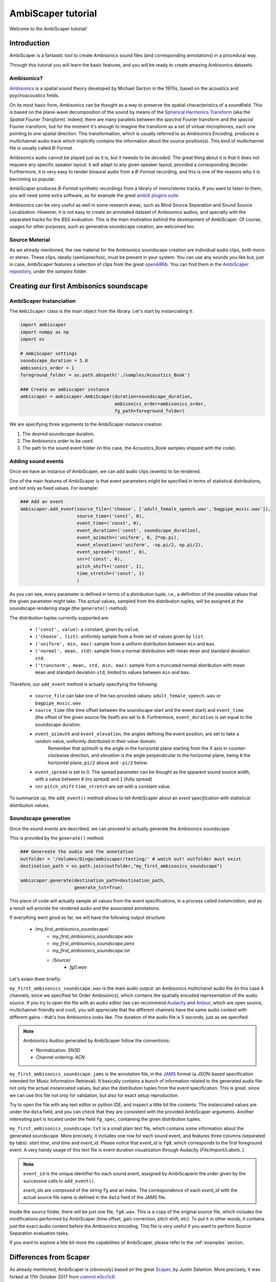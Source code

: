 .. _tutorial:

AmbiScaper tutorial
===================

Welcome to the AmbiScaper tutorial!

Introduction
------------

AmbiScaper is a fantastic tool to create Ambisonics sound files (and corresponding annotations) in a procedural way.

Through this tutorial you will learn the basic features, and you will be ready to create amazing Ambisonics datasets.

Ambisonics?
~~~~~~~~~~~
`Ambisonics <https://en.wikipedia.org/wiki/Ambisonics>`_ is a spatial sound theory developed by Michael Gerzon in the 1970s, based on the acoustics and psychoacoustics fields.

On its most basic form, Ambisonics can be thought as a way to preserve the spatial characteristics of a soundfield.
This is based on the plane-wave decomposition of the sound by means of the `Spherical Harmonics Transform <https://en.wikipedia.org/wiki/Spherical_harmonics>`_ (aka the *Spatial Fourier Transform*).
Indeed, there are many parallels between the *spectral* Fourier transform and the *spacial* Fourier transform,
but for the moment it's enough to imagine the transform as a set of virtual microphones, each one pointing to one spatial direction.
This transformation, which is usually referred to as *Ambisonics Encoding*, produces a multichannel audio track which implicitly contains
the information about the source position(s). This kind of multichannel file is usually called *B-Format*.

Ambisonics audio cannot be played just as it is, but it neeeds to be *decoded*. The great thing about it is that it does not requiere
any specific speaker layout: it will adapt to any given speaker layout, provided a corresponding decoder. Furthermore, it is very easy
to render binaural audio from a *B-Format* recording, and this is one of the reasons why it is becoming so popular.

AmbiScaper produces *B-Format* synthetic recordings from a library of mono/stereo tracks. If you want to listen to them,
you will need some extra software, as for example the great `ambiX plugins suite <http://www.matthiaskronlachner.com/?p=2015>`_.

Ambisonics can be very useful as well in some research areas, such as Blind Source Separation and Sound Source Localization.
However, it is not easy to create an annotated dataset of Ambisonics audios, and specially with the separated tracks for the BSS evaluation.
This is the main motivation behind the development of AmbiScaper.
Of course, usages for other purposes, such as generative soundscape creation, are welcomed too.

Source Material
~~~~~~~~~~~~~~~

As we already mentioned, the raw material for the Ambisonics soundscape creation are individual audio clips, both mono or stereo.
These clips, ideally (semi)anechoic, must be present in your system.
You can use any sounds you like but, just in case, AmbiScaper features a selection of clips from the great `openAIRlib <http://www.openairlib.net>`_.
You can find them in the `AmbiScaper repository <http://andresperezlopez.com/ambiscaper>`_, under the *samples* folder.



Creating our first Ambisonics soundscape
----------------------------------------

AmbiScaper Instanciation
~~~~~~~~~~~~~~~~~~~~~~~~

The ``AmbiScaper`` class is the main object from the library.
Let's start by instanciating it:

.. code-block:: python

    import ambiscaper
    import numpy as np
    import os

    # AmbiScaper settings
    soundscape_duration = 5.0
    ambisonics_order = 1
    foreground_folder = os.path.abspath('./samples/Acoustics_Book')

    ### Create an ambiscaper instance
    ambiscaper = ambiscaper.AmbiScaper(duration=soundscape_duration,
                                       ambisonics_order=ambisonics_order,
                                       fg_path=foreground_folder)

We are specifying three arguments to the AmbiScaper instance creation.

1. The desired soundscape duration.
2. The Ambisonics order to be used.
3. The path to the sound event folder (in this case, the *Acoustics_Book* samples shipped with the code).


Adding sound events
~~~~~~~~~~~~~~~~~~~

Once we have an instance of AmbiScaper, we can add audio clips (events) to be rendered.

One of the main features of AmbiScaper is that event parameters might be specified in terms of statistical distributions,
and not only as fixed values. For example:

.. code-block:: python

    ### Add an event
    ambiscaper.add_event(source_file=('choose', ['adult_female_speech.wav','bagpipe_music.wav']),
                         source_time=('const', 0),
                         event_time=('const', 0),
                         event_duration=('const', soundscape_duration),
                         event_azimuth=('uniform', 0, 2*np.pi),
                         event_elevation=('uniform', -np.pi/2, np.pi/2),
                         event_spread=('const', 0),
                         snr=('const', 0),
                         pitch_shift=('const', 1),
                         time_stretch=('const', 1)
                         )

As you can see, every parameter is defined in terms of a *distribution tuple*, i.e., a definition of the possible values
that the given parameter might take. The actual values, sampled from the distribution tuples, will be assigned at the
soundscape rendering stage (the ``generate()`` method).

The distribution tuples currently supported are:

    * ``('const', value)``: a constant, given by ``value``.
    * ``('choose', list)``: uniformly sample from a finite set of values given by ``list``.
    * ``('uniform', min, max)``: sample from a uniform distribution between ``min`` and ``max``.
    * ``('normal', mean, std)``: sample from a normal distribution with mean ``mean`` and standard deviation ``std``.
    * ``('truncnorm', mean, std, min, max)``: sample from a truncated normal distribution with mean ``mean`` and standard deviation ``std``,
      limited to values between ``min`` and ``max``.

Therefore, our ``add_event`` method is actually specifying the following:

    * ``source_file`` can take one of the two provided values: ``adult_female_speech.wav`` or ``bagpipe_music.wav``.
    * ``source_time`` (the time offset between the soundscape start and the event start) and ``event_time`` (the offset of the given source file itself) are set to ``0``. Furthermore, ``event_duration`` is set equal to the soundscape duration.
    * ``event_azimuth`` and ``event_elevation``, the angles defining the event position, are set to take a random value, uniformly distributed in their value domain.
        Remember that *azimuth* is the angle in the horizontal plane starting from the X axis in counter-clockwise direction,
        and *elevation* is the angle perpendicular to the horizontal plane, being ``0`` the horizontal plane, ``pi/2`` above and ``-pi/2`` below.
    * ``event_spread`` is set to 0. The spread parameter can be thought as the apparent sound source width, with a value between ``0`` (no spread) and ``1`` (fully spread)
    * ``snr`` ``pitch_shift`` ``time_stretch`` are set with a constant value.

To summarize up, the ``add_event()`` method allows to tell AmbiScaper about an *event specification* with statistical
distribution values.

Soundscape generation
~~~~~~~~~~~~~~~~~~~~~

Once the sound events are described, we can proceed to actually generate the Ambisonics soundscape.

This is provided by the ``generate()`` method:

.. code-block:: python

    ### Genereate the audio and the annotation
    outfolder = '/Volumes/Dinge/ambiscaper/testing/' # watch out! outfolder must exist
    destination_path = os.path.join(outfolder,"my_first_ambisonics_soundscape")

    ambiscaper.generate(destination_path=destination_path,
                        generate_txt=True)

This piece of code will actually sample all values from the event specifications, in a process called *instanciation*,
and as a result will provide the rendered audio and the associated annotations.

If everything went good so far, we will have the following output structure:

    * /my_first_ambisonics_soundscape/
        * *my_first_ambisonics_soundscape.wav*
        * *my_first_ambisonics_soundscape.jams*
        * *my_first_ambisonics_soundscape.txt*
        * /Source/
            * *fg0.wav*

Let's exlain them briefly:

``my_first_ambisonics_soundscape.wav`` is the main audio output: an Ambisonics multichanel audio file
(in this case 4 channels, since we specified 1st Order Ambisonics), which contains the spatially encoded
representation of the audio source.
If you try to open the file with an audio editor
(we can recommend `Audacity <https://www.audacityteam.org/>`_ and `Ardour <https://ardour.org//>`_, which are open source, multichannel-friendly and cool),
you will appreciate that the different channels have the same audio content with different gains -
that's hos Ambisonics looks like. The duration of the audio file is 5 seconds, just as we specified.

.. note::
    Ambisonics Audios generated by AmbiScaper follow the conventions:

    *   Normalization: *SN3D*
    *   Channel ordering: *ACN*

``my_first_ambisonics_soundscape.jams`` is the annotation file, in the `JAMS <https://github.com/marl/jams>`_ format
(a JSON-based specification intended for Music Information Retrieval). It basically contains a bunch of information
related to the generated audio file: not only the actual instanciated values, but also the distribution tuples from the
event specification. This is great, since we can use this file not only for validation, but also for exact setup reproduction.

Try to open the file with any text editor or python IDE, and inspect a little bit the contents.
The instanciated values are under the ``data`` field, and you can check that they are consistent with the provided AmbiScaper arguments.
Another interesting part is located under the field ``fg_spec``, containing the given distribution tuples.

``my_first_ambisonics_soundscape.txt`` is a small plain text file, which contains some information about the generated soundscape.
More precisely, it includes one row for each sound event, and features three columns (separated by tabs): *start time*, *end time* and *event_id*.
Please notice that *event_id* is ``fg0``, which corresponds to the first foreground event.
A very handy usage of this text file is event duration visualization through Audacity (*File/Import/Labels..*).

.. note::
   ``event_id`` is the unique identifier for each sound event,
   assigned by AmbiScaperin the order given by the successive calls to ``add_event()``.

   *event_ids* are composed of the string ``fg`` and an index.
   The correspondence of each *event_id* with the actual source file name is defined in the ``data`` field of the JAMS file.

Inside the *source* folder, there will be just one file, ``fg0.wav``.
This is a copy of the original source file, which includes the modifications performed by AmbiScaper (time offset, gain correction, pitch shift, etc).
To put it in other words, it contains just the exact audio content before the Ambisonics encoding.
This file is very useful if you want to perform Source Separation evaluation tasks.



If you want to explore a litte bit more the capabilities of AmbiScaper, please refer to the :ref:`examples` section.


.. _differences:

Differences from Scaper
-----------------------

As already mentioned, AmbiScaper is (obviously) based on the great  `Scaper <http://github.com/justinsalamon/scaper>`_, by Justin Salamon.
More precisely, it was forked at 17th October 2017 from `commit e0cc1c9 <https://github.com/justinsalamon/scaper/commit/e0cc1c9701bb4bcd96a02cd1737c723d765dcd16>`_.

Scaper is a piece of software intended for automatic generation and annotation of monophonic soundscapes, in the context of
Auditory Scene Analysis, sound event recognition, etc. The parallelism with the Blind Source Separation problem is clear:
we need big datasets of annotated events, specially when dealing with Deep Neural Network architectures.

Forking such a project is a great idea, since all the nice features (event specification vs instanciation, jams file, etc)
are preserver. However, obviously, some changes must be performed in order to adapt the code to the Ambisonics domain.

In that sense, Scaper and AmbiScaper are not mutually compatible. That means that, in general, copying pieces of code from
one to the another won't work. The number of arguments to the methods, the default values, the namespaces, and many other
aspects have been changed and adapted to the new situation.

However, don't panic! The code structure is very similar and, if you already know how Scaper works, it will be very fast
to catch up with AmbiScaper.

